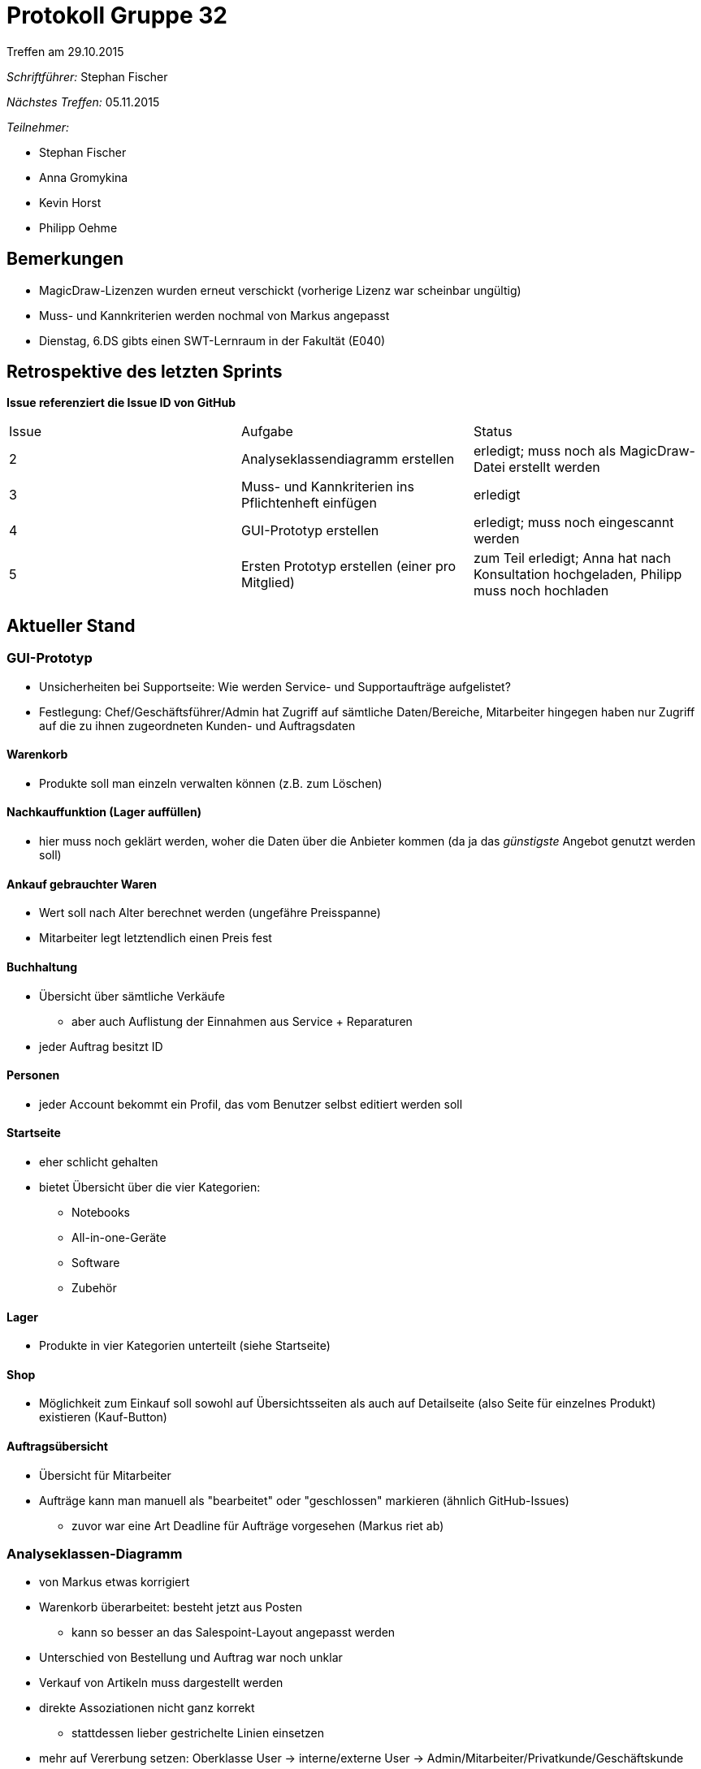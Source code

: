 = Protokoll Gruppe 32
__Treffen am 29.10.2015__

__Schriftführer:__
Stephan Fischer

__Nächstes Treffen:__ 05.11.2015

__Teilnehmer:__

* Stephan Fischer
* Anna Gromykina
* Kevin Horst
* Philipp Oehme


== Bemerkungen

* MagicDraw-Lizenzen wurden erneut verschickt (vorherige Lizenz war scheinbar ungültig)
* Muss- und Kannkriterien werden nochmal von Markus angepasst
* Dienstag, 6.DS gibts einen SWT-Lernraum in der Fakultät (E040)

== Retrospektive des letzten Sprints
*Issue referenziert die Issue ID von GitHub*

[option="headers"]

|===
|Issue |Aufgabe |Status
|2     |Analyseklassendiagramm erstellen     |erledigt; muss noch als MagicDraw-Datei erstellt werden
|3     |Muss- und Kannkriterien ins Pflichtenheft einfügen     |erledigt
|4     |GUI-Prototyp erstellen     |erledigt; muss noch eingescannt werden
|5     |Ersten Prototyp erstellen (einer pro Mitglied)     |zum Teil erledigt; Anna hat nach Konsultation hochgeladen, Philipp muss noch hochladen
|===


== Aktueller Stand

=== GUI-Prototyp

* Unsicherheiten bei Supportseite: Wie werden Service- und Supportaufträge aufgelistet?
* Festlegung: Chef/Geschäftsführer/Admin hat Zugriff auf sämtliche Daten/Bereiche, Mitarbeiter hingegen haben nur Zugriff auf die zu ihnen zugeordneten Kunden- und Auftragsdaten

==== Warenkorb
* Produkte soll man einzeln verwalten können (z.B. zum Löschen)

==== Nachkauffunktion (Lager auffüllen)
* hier muss noch geklärt werden, woher die Daten über die Anbieter kommen (da ja das _günstigste_ Angebot genutzt werden soll)

==== Ankauf gebrauchter Waren
* Wert soll nach Alter berechnet werden (ungefähre Preisspanne)
* Mitarbeiter legt letztendlich einen Preis fest


==== Buchhaltung
* Übersicht über sämtliche Verkäufe
** aber auch Auflistung der Einnahmen aus Service + Reparaturen
* jeder Auftrag besitzt ID

==== Personen
* jeder Account bekommt ein Profil, das vom Benutzer selbst editiert werden soll


==== Startseite
* eher schlicht gehalten
* bietet Übersicht über die vier Kategorien:
** Notebooks
** All-in-one-Geräte
** Software
** Zubehör

==== Lager
* Produkte in vier Kategorien unterteilt (siehe Startseite)

==== Shop
* Möglichkeit zum Einkauf soll sowohl auf Übersichtsseiten als auch auf Detailseite (also Seite für einzelnes Produkt) existieren (Kauf-Button)


==== Auftragsübersicht
* Übersicht für Mitarbeiter
* Aufträge kann man manuell als "bearbeitet" oder "geschlossen" markieren (ähnlich GitHub-Issues)
** zuvor war eine Art Deadline für Aufträge vorgesehen (Markus riet ab)

=== Analyseklassen-Diagramm
* von Markus etwas korrigiert
* Warenkorb überarbeitet: besteht jetzt aus Posten
** kann so besser an das Salespoint-Layout angepasst werden
* Unterschied von Bestellung und Auftrag war noch unklar
* Verkauf von Artikeln muss dargestellt werden
* direkte Assoziationen nicht ganz korrekt
** stattdessen lieber gestrichelte Linien einsetzen
* mehr auf Vererbung setzen: Oberklasse User -> interne/externe User -> Admin/Mitarbeiter/Privatkunde/Geschäftskunde
* muss noch als MagicDraw-Dokument erstellt werden



== Planung des nächsten Sprints
*Issue referenziert die Issue ID von GitHub*

[option="headers"]



|===
|Issue |Titel |Beschreibung |Verantwortlicher |Status
|8     |Kontextdiagramm erstellen     |selbsterklärend            |alle                |todo
|9     |Top-Level-Diagramm erstellen     |selbsterklärend            |alle                |todo
|10     |Sequenzdiagramm: Reparaturaufträge     |selbsterklärend            |alle                |todo
|11     |Sequenzdiagramm: Verkauf von gebrauchten Produkten     |selbsterklärend            |alle                |todo
|12     |Ersten Team-Prototyp erstellen     |kleiner Funktionsumfang, basierend auf Java-Kickstart-Code aus dem Repo            |alle                |todo

